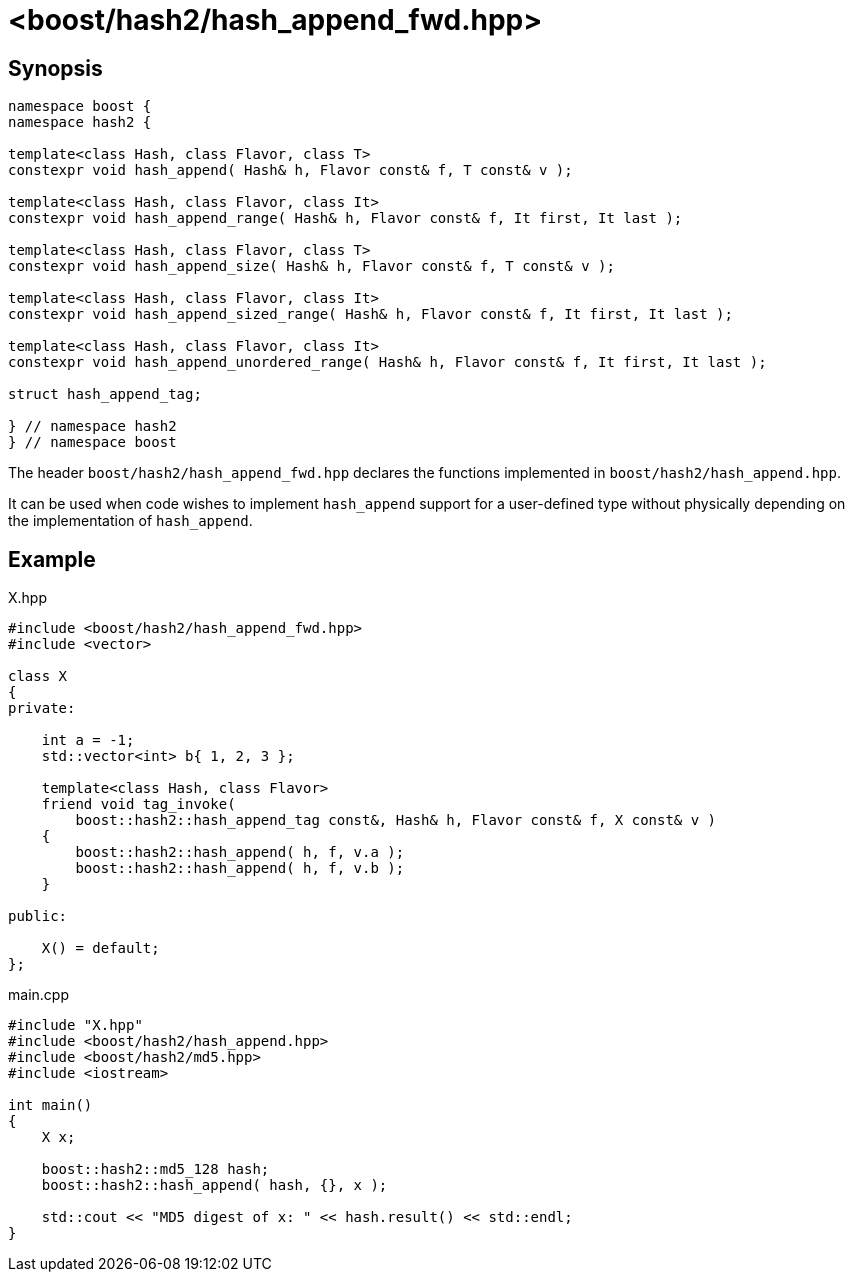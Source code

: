 ////
Copyright 2024 Peter Dimov
Distributed under the Boost Software License, Version 1.0.
https://www.boost.org/LICENSE_1_0.txt
////

[#ref_hash_append_fwd]
# <boost/hash2/hash_append_fwd.hpp>
:idprefix: ref_hash_append_fwd_

## Synopsis

```
namespace boost {
namespace hash2 {

template<class Hash, class Flavor, class T>
constexpr void hash_append( Hash& h, Flavor const& f, T const& v );

template<class Hash, class Flavor, class It>
constexpr void hash_append_range( Hash& h, Flavor const& f, It first, It last );

template<class Hash, class Flavor, class T>
constexpr void hash_append_size( Hash& h, Flavor const& f, T const& v );

template<class Hash, class Flavor, class It>
constexpr void hash_append_sized_range( Hash& h, Flavor const& f, It first, It last );

template<class Hash, class Flavor, class It>
constexpr void hash_append_unordered_range( Hash& h, Flavor const& f, It first, It last );

struct hash_append_tag;

} // namespace hash2
} // namespace boost
```

The header `boost/hash2/hash_append_fwd.hpp` declares the functions implemented in `boost/hash2/hash_append.hpp`.

It can be used when code wishes to implement `hash_append` support for a user-defined type without physically depending on the implementation of `hash_append`.

## Example

.X.hpp
[source]
----
#include <boost/hash2/hash_append_fwd.hpp>
#include <vector>

class X
{
private:

    int a = -1;
    std::vector<int> b{ 1, 2, 3 };

    template<class Hash, class Flavor>
    friend void tag_invoke(
        boost::hash2::hash_append_tag const&, Hash& h, Flavor const& f, X const& v )
    {
        boost::hash2::hash_append( h, f, v.a );
        boost::hash2::hash_append( h, f, v.b );
    }

public:

    X() = default;
};
----

.main.cpp
[source]
----
#include "X.hpp"
#include <boost/hash2/hash_append.hpp>
#include <boost/hash2/md5.hpp>
#include <iostream>

int main()
{
    X x;

    boost::hash2::md5_128 hash;
    boost::hash2::hash_append( hash, {}, x );

    std::cout << "MD5 digest of x: " << hash.result() << std::endl;
}
----

